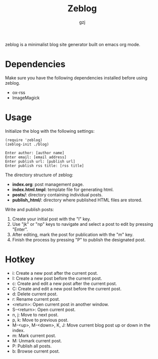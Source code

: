 #+TITLE:     Zeblog
#+AUTHOR:    gzj
#+EMAIL:     gzj00@outlook.com
#+OPTIONS: toc:nil
#+OPTIONS: num:nil
#+OPTIONS: ^:nil

zeblog is a minimalist blog site generator built on emacs org mode.

* Dependencies

Make sure you have the following dependencies installed before using zeblog.

- ox-rss
- ImageMagick

* Usage

Initialize the blog with the following settings:
#+begin_src
    (require 'zeblog)
    (zeblog-init ./blog)

    Enter author: [author name]
    Enter email: [email address]
    Enter publish url: [publish url]
    Enter publish rss title: [rss title]
#+end_src

The directory structure of zeblog:
- *index.org*: post management page.
- *index.html.tmpl*: template file for generating html.
- *posts/*: directory containing individual posts.
- *publish_html/*: directory where published HTML files are stored.

Write and publish posts:
1. Create your initial post with the "I" key.
2. Use "jk" or "np" keys to navigate and select a post to edit by pressing "Enter".
3. After editing, mark the post for publication with the "m" key.
4. Finish the process by pressing "P" to publish the designated post.

* Hotkey

- i: Create a new post after the current post.
- I: Create a new post before the current post.
- c: Create and edit a new post after the current post.
- C: Create and edit a new post before the current post.
- d: Delete current post.
- r: Rename current post.
- <return>: Open current post in another window.
- S-<return>: Open current post.
- n, j: Move to next post.
- p, k: Move to previous post.
- M-<up>, M-<down>, K, J: Move current blog post up or down in the index.
- m: Mark current post.
- M: Unmark current post.
- P: Publish all posts.
- b: Browse current post.
